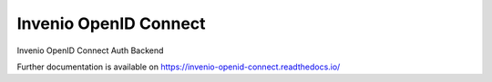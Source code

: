 ..
    Copyright (C) 2019 CESNET.

    Invenio OpenID Connect is free software; you can redistribute it and/or modify it
    under the terms of the MIT License; see LICENSE file for more details.

=======================
 Invenio OpenID Connect
=======================

.. image:: https://img.shields.io/github/license/oarepo/invenio-openid-connect.svg
        :target: https://github.com/oarepo/invenio-openid-connect/blob/master/LICENSE

.. image:: https://img.shields.io/travis/oarepo/invenio-openid-connect.svg
        :target: https://travis-ci.org/oarepo/invenio-openid-connect

.. image:: https://img.shields.io/coveralls/oarepo/oarepo-openid-connect.svg
        :target: https://coveralls.io/r/oarepo/invenio-openid-connect

.. image:: https://img.shields.io/pypi/v/invenio-openid-connect.svg
        :target: https://pypi.org/pypi/invenio-openid-connect

Invenio OpenID Connect Auth Backend

Further documentation is available on
https://invenio-openid-connect.readthedocs.io/

